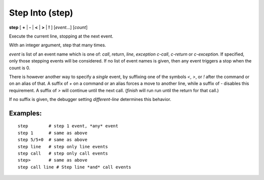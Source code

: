 .. index:: step
.. _step:

Step Into (step)
----------------

**step** [ **+** | **-** | **<** | **>** | **!** ] [*event*...] [*count*]

Execute the current line, stopping at the next event.

With an integer argument, step that many times.

*event* is list of an event name which is one of: `call`,
`return`, `line`, `exception` `c-call`, `c-return` or `c-exception`.
If specified, only those stepping events will be considered. If no
list of event names is given, then any event triggers a stop when the
count is 0.

There is however another way to specify a *single* event, by
suffixing one of the symbols `<`, `>`, or `!` after the command or on
an alias of that.  A suffix of `+` on a command or an alias forces a
move to another line, while a suffix of `-` disables this requirement.
A suffix of `>` will continue until the next call. (`finish` will run
run until the return for that call.)

If no suffix is given, the debugger setting `different-line`
determines this behavior.

Examples:
+++++++++

::

    step        # step 1 event, *any* event
    step 1      # same as above
    step 5/5+0  # same as above
    step line   # step only line events
    step call   # step only call events
    step>       # same as above
    step call line # Step line *and* call events

.. seealso::

   :ref:`next <next>` command. :ref:`skip <skip>`, :ref:`jump <jump>` (there's no `hop` yet), :ref:`continue <continue>`, and :ref:`finish <finish>` provide other ways to progress execution.
